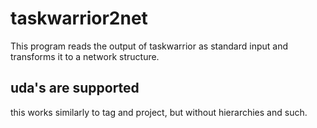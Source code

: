 * taskwarrior2net

  This program reads the output of taskwarrior as standard input and
  transforms it to a network structure.

** uda's are supported

   this works similarly to tag and project, but without hierarchies
   and such.
